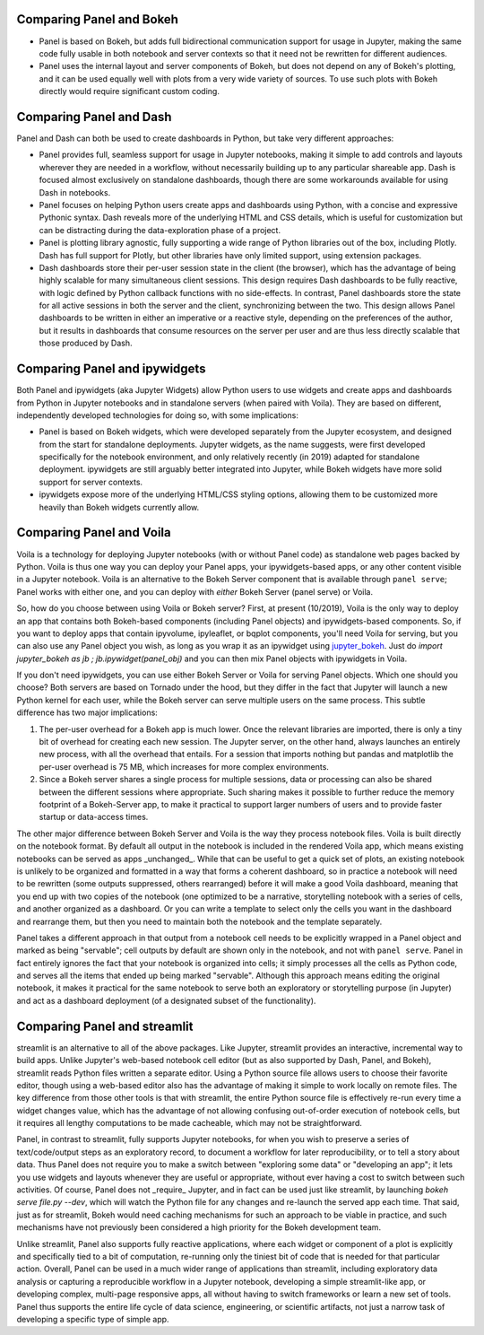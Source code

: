 Comparing Panel and Bokeh
=========================

- Panel is based on Bokeh, but adds full bidirectional communication support for usage in Jupyter, making the same code fully usable in both notebook and server contexts so that it need not be rewritten for different audiences.

- Panel uses the internal layout and server components of Bokeh, but does not depend on any of Bokeh's plotting, and it can be used equally well with plots from a very wide variety of sources. To use such plots with Bokeh directly would require significant custom coding.


Comparing Panel and Dash
=========================

Panel and Dash can both be used to create dashboards in Python, but take very different approaches:

- Panel provides full, seamless support for usage in Jupyter notebooks, making it simple to add controls and layouts wherever they are needed in a workflow, without necessarily building up to any particular shareable app.  Dash is focused almost exclusively on standalone dashboards, though there are some workarounds available for using Dash in notebooks.

- Panel focuses on helping Python users create apps and dashboards using Python, with a concise and expressive Pythonic syntax. Dash reveals more of the underlying HTML and CSS details, which is useful for customization but can be distracting during the data-exploration phase of a project.

- Panel is plotting library agnostic, fully supporting a wide range of Python libraries out of the box, including Plotly. Dash has full support for Plotly, but other libraries have only limited support, using extension packages.

- Dash dashboards store their per-user session state in the client (the browser), which has the advantage of being highly scalable for many simultaneous client sessions.  This design requires Dash dashboards to be fully reactive, with logic defined by Python callback functions with no side-effects. In contrast, Panel dashboards store the state for all active sessions in both the server and the client, synchronizing between the two. This design allows Panel dashboards to be written in either an imperative or a reactive style, depending on the preferences of the author, but it results in dashboards that consume resources on the server per user and are thus less directly scalable that those produced by Dash.


Comparing Panel and ipywidgets
==============================

Both Panel and ipywidgets (aka Jupyter Widgets) allow Python users to use widgets and create apps and dashboards from Python in Jupyter notebooks and in standalone servers (when paired with Voila). They are based on different, independently developed technologies for doing so, with some implications:

- Panel is based on Bokeh widgets, which were developed separately from the Jupyter ecosystem, and designed from the start for standalone deployments.  Jupyter widgets, as the name suggests, were first developed specifically for the notebook environment, and only relatively recently (in 2019) adapted for standalone deployment. ipywidgets are still arguably better integrated into Jupyter, while Bokeh widgets have more solid support for server contexts.

- ipywidgets expose more of the underlying HTML/CSS styling options, allowing them to be customized more heavily than Bokeh widgets currently allow.


Comparing Panel and Voila
=========================

Voila is a technology for deploying Jupyter notebooks (with or without Panel code) as standalone web pages backed by Python. Voila is thus one way you can deploy your Panel apps, your ipywidgets-based apps, or any other content visible in a Jupyter notebook. Voila is an alternative to the Bokeh Server component that is available through ``panel serve``; Panel works with either one, and you can deploy with *either* Bokeh Server (panel serve) or Voila.  

So, how do you choose between using Voila or Bokeh server?  First, at present (10/2019), Voila is the only way to deploy an app that contains both Bokeh-based components (including Panel objects) and ipywidgets-based components. So, if you want to deploy apps that contain ipyvolume, ipyleaflet, or bqplot components, you'll need Voila for serving, but you can also use any Panel object you wish, as long as you wrap it as an ipywidget using `jupyter_bokeh <https://github.com/bokeh/jupyter_bokeh>`__.  Just do `import jupyter_bokeh as jb ; jb.ipywidget(panel_obj)` and you can then mix Panel objects with ipywidgets in Voila.

If you don't need ipywidgets, you can use either Bokeh Server or Voila for serving Panel objects. Which one should you choose?  Both servers are based on Tornado under the hood, but they differ in the fact that Jupyter will launch a new Python kernel for each user, while the Bokeh server can serve multiple users on the same process. This subtle difference has two major implications:

1. The per-user overhead for a Bokeh app is much lower. Once the relevant libraries are imported, there is only a tiny bit of overhead for creating each new session. The Jupyter server, on the other hand, always launches an entirely new process, with all the overhead that entails. For a session that imports nothing but pandas and matplotlib the per-user overhead is 75 MB, which increases for more complex environments.

2. Since a Bokeh server shares a single process for multiple sessions, data or processing can also be shared between the different sessions where appropriate. Such sharing makes it possible to further reduce the memory footprint of a Bokeh-Server app, to make it practical to support larger numbers of users and to provide faster startup or data-access times.

The other major difference between Bokeh Server and Voila is the way they process notebook files. Voila is built directly on the notebook format. By default all output in the notebook is included in the rendered Voila app, which means existing notebooks can be served as apps _unchanged_. While that can be useful to get a quick set of plots, an existing notebook is unlikely to be organized and formatted in a way that forms a coherent dashboard, so in practice a notebook will need to be rewritten (some outputs suppressed, others rearranged) before it will make a good Voila dashboard, meaning that you end up with two copies of the notebook (one optimized to be a narrative, storytelling notebook with a series of cells, and another organized as a dashboard. Or you can write a template to select only the cells you want in the dashboard and rearrange them, but then you need to maintain both the notebook and the template separately.

Panel takes a different approach in that output from a notebook cell needs to be explicitly wrapped in a Panel object and marked as being "servable"; cell outputs by default are shown only in the notebook, and not with ``panel serve``.  Panel in fact entirely ignores the fact that your notebook is organized into cells; it simply processes all the cells as Python code, and serves all the items that ended up being marked "servable".  Although this approach means editing the original notebook, it makes it practical for the same notebook to serve both an exploratory or storytelling purpose (in Jupyter) and act as a dashboard deployment (of a designated subset of the functionality). 


Comparing Panel and streamlit
=============================

streamlit is an alternative to all of the above packages. Like Jupyter, streamlit provides an interactive, incremental way to build apps.  Unlike Jupyter's web-based notebook cell editor (but as also supported by Dash, Panel, and Bokeh), streamlit reads Python files written a separate editor. Using a Python source file allows users to choose their favorite editor, though using a web-based editor also has the advantage of making it simple to work locally on remote files. The key difference from those other tools is that with streamlit, the entire Python source file is effectively re-run every time a widget changes value, which has the advantage of not allowing confusing out-of-order execution of notebook cells, but it requires all lengthy computations to be made cacheable, which may not be straightforward. 

Panel, in contrast to streamlit, fully supports Jupyter notebooks, for when you wish to preserve a series of text/code/output steps as an exploratory record, to document a workflow for later reproducibility, or to tell a story about data. Thus Panel does not require you to make a switch between "exploring some data" or "developing an app"; it lets you use widgets and layouts whenever they are useful or appropriate, without ever having a cost to switch between such activities. Of course, Panel does not _require_ Jupyter, and in fact can be used just like streamlit, by launching `bokeh serve file.py --dev`, which will watch the Python file for any changes and re-launch the served app each time. That said, just as for streamlit, Bokeh would need caching mechanisms for such an approach to be viable in practice, and such mechanisms have not previously been considered a high priority for the Bokeh development team.

Unlike streamlit, Panel also supports fully reactive applications, where each widget or component of a plot is explicitly and specifically tied to a bit of computation, re-running only the tiniest bit of code that is needed for that particular action. Overall, 
Panel can be used in a much wider range of applications than streamlit, including exploratory data analysis or capturing a reproducible workflow in a Jupyter notebook, developing a simple streamlit-like app, or developing complex, multi-page responsive apps, all without having to switch frameworks or learn a new set of tools. Panel thus supports the entire life cycle of data science, engineering, or scientific artifacts, not just a narrow task of developing a specific type of simple app.
